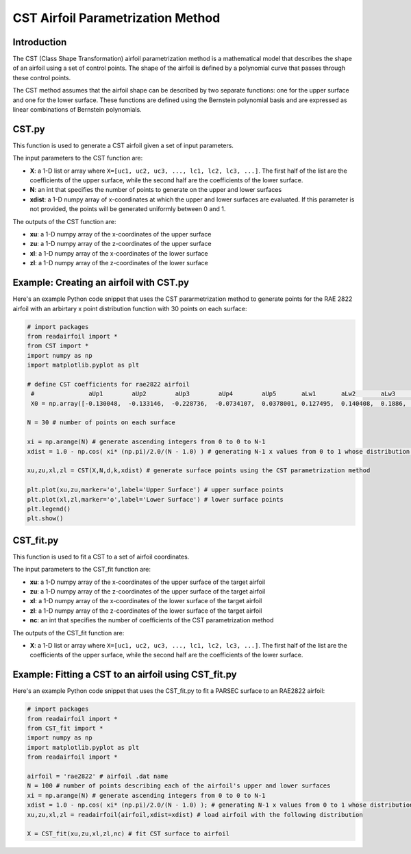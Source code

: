 .. _CST_parametrization_method:

CST Airfoil Parametrization Method
======================================

Introduction
------------   

The CST (Class Shape Transformation) airfoil parametrization method is a mathematical model that describes the shape of an airfoil using a set of control points. The shape of the airfoil is defined by a polynomial curve that passes through these control points.

The CST method assumes that the airfoil shape can be described by two separate functions: one for the upper surface and one for the lower surface. These functions are defined using the Bernstein polynomial basis and are expressed as linear combinations of Bernstein polynomials.

CST.py
--------------

This function is used to generate a CST airfoil given a set of input parameters. 

The input parameters to the CST function are:

- **X**: a 1-D list or array where ``X=[uc1, uc2, uc3, ..., lc1, lc2, lc3, ...]``. The first half of the list are the coefficients of the upper surface, while the second half are the coefficients of the lower surface.
- **N**: an int that specifies the number of points to generate on the upper and lower surfaces
- **xdist**: a 1-D numpy array of x-coordinates at which the upper and lower surfaces are evaluated. If this parameter is not provided, the points will be generated uniformly between 0 and 1.

The outputs of the CST function are:

- **xu**: a 1-D numpy array of the x-coordinates of the upper surface
- **zu**: a 1-D numpy array of the z-coordinates of the upper surface
- **xl**: a 1-D numpy array of the x-coordinates of the lower surface
- **zl**: a 1-D numpy array of the z-coordinates of the lower surface

Example: Creating an airfoil with CST.py
----------------------------------------------------

Here's an example Python code snippet that uses the CST pararmetrization method to generate points for the RAE 2822 airfoil with an arbirtary x point distribution function with 30 points on each surface:

.. code-block::

   # import packages
   from readairfoil import *   
   from CST import *
   import numpy as np
   import matplotlib.pyplot as plt

   # define CST coefficients for rae2822 airfoil            
    #               aUp1        aUp2        aUp3        aUp4        aUp5       aLw1       aLw2       aLw3      aLw4       aLw5                                                             
    X0 = np.array([-0.130048,  -0.133146,  -0.228736,  -0.0734107,  0.0378001, 0.127495,  0.140408,  0.1886,   0.194971,  0.200752])

   N = 30 # number of points on each surface

   xi = np.arange(N) # generate ascending integers from 0 to 0 to N-1
   xdist = 1.0 - np.cos( xi* (np.pi)/2.0/(N - 1.0) ) # generating N-1 x values from 0 to 1 whose distribution follows the formula

   xu,zu,xl,zl = CST(X,N,d,k,xdist) # generate surface points using the CST parametrization method

   plt.plot(xu,zu,marker='o',label='Upper Surface') # upper surface points          
   plt.plot(xl,zl,marker='o',label='Lower Surface') # lower surface points          
   plt.legend()
   plt.show()


CST_fit.py
----------------

This function is used to fit a CST to a set of airfoil coordinates. 

The input parameters to the CST_fit function are:

- **xu**: a 1-D numpy array of the x-coordinates of the upper surface of the target airfoil
- **zu**: a 1-D numpy array of the z-coordinates of the upper surface of the target airfoil
- **xl**: a 1-D numpy array of the x-coordinates of the lower surface of the target airfoil
- **zl**: a 1-D numpy array of the z-coordinates of the lower surface of the target airfoil
- **nc**: an int that specifies the number of coefficients of the CST parametrization method

The outputs of the CST_fit function are:

- **X**: a 1-D list or array where ``X=[uc1, uc2, uc3, ..., lc1, lc2, lc3, ...]``. The first half of the list are the coefficients of the upper surface, while the second half are the coefficients of the lower surface.
    
Example: Fitting a CST to an airfoil using CST_fit.py
--------------------------------------------------------------

Here's an example Python code snippet that uses the CST_fit.py to fit a PARSEC surface to an RAE2822 airfoil:

.. code-block::

   # import packages
   from readairfoil import * 
   from CST_fit import *
   import numpy as np
   import matplotlib.pyplot as plt
   from readairfoil import *

   airfoil = 'rae2822' # airfoil .dat name
   N = 100 # number of points describing each of the airfoil's upper and lower surfaces
   xi = np.arange(N) # generate ascending integers from 0 to 0 to N-1
   xdist = 1.0 - np.cos( xi* (np.pi)/2.0/(N - 1.0) ); # generating N-1 x values from 0 to 1 whose distribution follows the formula
   xu,zu,xl,zl = readairfoil(airfoil,xdist=xdist) # load airfoil with the following distribution

   X = CST_fit(xu,zu,xl,zl,nc) # fit CST surface to airfoil


